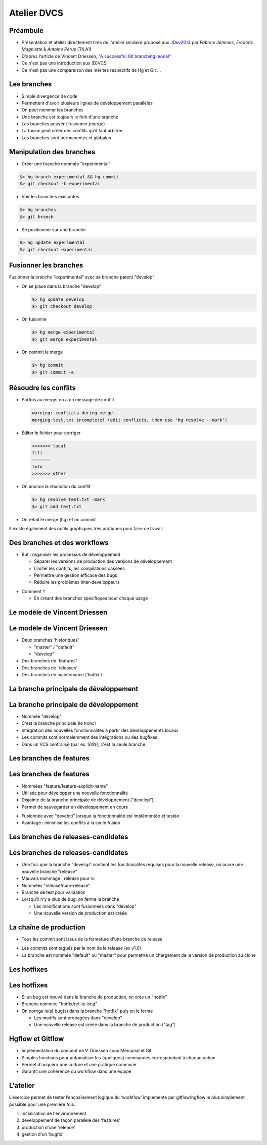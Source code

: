 
.. LoOPS DVCS slides file, created by
   hieroglyph-quickstart on Wed Aug 21 10:19:52 2013.

.. role:: red
.. role:: barre


============
Atelier DVCS
============

.. rst-class:: center
  
  Un workflow pour collaborer
  

.. image:: /_static/images/gitflow.png
   :align: center
   :scale: 50%

.. rst-class:: center
  
  gitflow & hgflow

.. rst-class:: small
  
  LoOPS - 19 décembre 2013 - A. Pérus



Préambule
=========

.. rst-class:: small

- Présentation et atelier directement tirés de l'atelier similaire proposé aux JDev2013_
  par *Fabrice Jammes*, *Frédéric Magniette* & *Antoine Pérus* (T4.A1)  
- D'après l'article de Vincent Driessen, `"A successful Git branching model" <http://nvie.com/posts/a-successful-git-branching-model>`_
- Ce n'est pas une introduction aux (D)VCS
- Ce n'est pas une comparaison des mérites respectifs de Hg et Git …

.. _JDev2013 : http://devlog.cnrs.fr/jdev2013


Les branches
============

.. image:: /_static/images/arbre.jpg
   :class: fill
   
- Simple divergence de code
- Permettent d'avoir plusieurs lignes de développement parallèles
- On peut nommer les branches
- Une branche est toujours le fork d'une branche
- Les branches peuvent fusionner (merge)
- La fusion peut créer des conflits qu'il faut arbitrer
- Les branches sont permanentes et globales


Manipulation des branches
=========================

- Créer une branche nommée "experimental"

.. code-block:: bash
   
   $> hg branch experimental && hg commit
   $> git checkout -b experimental
   
.. image:: /_static/images/secateur.png
   :align: right
   :scale: 50%

- Voir les branches existantes

.. code-block:: bash
   
   $> hg branches
   $> git branch
   

- Se positionner sur une branche

.. code-block:: bash
   
   $> hg update experimental
   $> git checkout experimental
 
 
Fusionner les branches
======================

Fusionner la branche "experimental" avec sa branche parent "develop"


.. image:: /_static/images/merge.png
   :align: right
   :scale: 70%

- On se place dans la branche "develop"

  .. code-block:: bash
     
     $> hg update develop
     $> git checkout develop

- On fusionne

  .. code-block:: bash
     
     $> hg merge experimental
     $> git merge experimental
     
- On commit le merge

  .. code-block:: bash
     
     $> hg commit
     $> git commit -a
 
 
Résoudre les conflits
=====================


- Parfois au merge, on a un message de conflit

  .. rst-class:: small

  .. code-block:: bash
  
    warning: conflicts during merge.
    merging test.txt incomplete! (edit conflicts, then use 'hg resolve --mark')
  
  .. image:: /_static/images/conflit.gif
     :align: right
     :scale: 50%
  
- Éditer le fichier pour corriger

  .. rst-class:: small

  .. code-block:: bash
  
    <<<<<<< local
    titi
    =======
    toto
    >>>>>>> other
  

- On anonce la résolution du conflit

  .. code-block:: bash
     
     $> hg resolve test.txt –mark
     $> git add test.txt
  
- On refait le merge (hg) et on commit

.. rst-class:: small

Il existe également des outils graphiques très pratiques pour faire ce travail



Des branches et des workflows
=============================

.. image:: /_static/images/branch2workflow.jpg
   :class: fill
   

- But : organiser les processus de développement

  + Séparer les versions de production des versions de développement
  + Limiter les conflits, les compilations cassées
  + Permettre une gestion efficace des bugs
  + Réduire les problèmes inter-developpeurs

.. rst-class:: build

- Comment ?

  + :red:`En créant des branches spécifiques pour chaque usage`


Le modèle de Vincent Driessen 
==============================


.. image:: /_static/images/driessen.png
   :align: center
   :scale: 70%


Le modèle de Vincent Driessen 
==============================

- Deux branches 'historiques'

  + "master" / "default"
  + "develop"

- Des branches de 'features'
- Des branches de 'releases'
- Des branches de maintenance ('hotfix')


.. rst-class:: appear

La branche principale de développement
======================================

.. image:: /_static/images/driessen-develop.png
   :align: center
   :scale: 70%


.. rst-class:: appear

La branche principale de développement
======================================

.. image:: /_static/images/trunk.jpg
   :class: fill
   
- Nommée "develop"
- C'est la branche principale (le tronc)
- Intégration des nouvelles fonctionnalités à partir des développements locaux
- Les commits sont normalemment des intégrations ou des bugfixes
- Dans un VCS centralisé (par ex. SVN), c'est la seule branche



Les branches de features
========================

.. image:: /_static/images/driessen-feature.png
   :align: center
   :scale: 70%


.. rst-class:: appear

Les branches de features
========================

- Nommées "feature/feature-explicit-name"
- Utilisée pour développer une nouvelle fonctionnalité
- Disjointe de la branche principale de développement ("develop")
- Permet de sauvegarder un développement en cours

.. image:: /_static/images/feature.png
   :align: right
   :scale: 45%

- Fusionnée avec "develop" lorsque la fonctionnalité est implémentée et testée
- Avantage : minimise les conflits à la seule fusion 


Les branches de releases-candidates
===================================

.. image:: /_static/images/driessen-release.png
   :align: center
   :scale: 70%


.. rst-class:: appear

Les branches de releases-candidates
===================================

.. image:: /_static/images/release.png
   :align: right
   :scale: 80%

- Une fois que la branche "develop" contient les fonctionalités requises pour la nouvelle release, 
  on ouvre une nouvelle branche "release"
- Mauvais nommage : release pour rc
- Nommées "release/num-release"
- Branche de test pour validation
- Lorsqu'il n'y a plus de bug, on ferme la branche 

  + Les modifications sont fusionnées dans "develop"
  + Une nouvelle version de production est créée



La chaîne de production
=======================

- Tous les commit sont issus de la fermeture d'une branche de release

.. image:: /_static/images/chaine.jpg
   :align: right
   :scale: 25%

- Les commits sont tagués par le nom de la release (ex v1.0)
- La branche est nommée "default" ou "master" pour permettre un chargement de la version de production au clone 

Les hotfixes
============

.. image:: /_static/images/driessen-hotfix.png
   :align: center
   :scale: 70%


.. rst-class:: appear

Les hotfixes
============

- Si un bug est trouvé dans la branche de production, on crée un "hotfix"
- Branche nommée "hotfix/ref-to-bug"
- On corrige le(s) bug(s) dans la branche "hotfix" puis on le ferme

  + Les modifs sont propagées dans "develop"
  + Une nouvelle release est créée dans la branche de production ("tag")

.. image:: /_static/images/hotfix.jpg
   :align: center
   :scale: 60%


Hgflow et Gitflow
=================

.. image:: /_static/images/hg.png
   :align: right
   :scale: 30%

- Implémentation du concept de V. Driessen sous Mercurial et Git
- Simples fonctions pour automatiser les (quelques) commandes correspondant à chaque action
- Permet d'acquérir une culture et une pratique commune
- Garantit une cohérence du workflow dans une équipe

.. image:: /_static/images/git.png
   :align: left
   :scale: 25%


L'atelier
=========


L’exercice permet de tester l’enchaînement logique du ‘workflow’ implémenté par gitflow/hgflow le plus simplement possible pour une première fois. 


.. image:: /_static/images/maintenance.png
   :scale: 60%
   :align: right

.. rst-class:: small

#. initialisation de l'environnement
#. développement de façon parallèle des ‘features’
#. production d'une ‘release’
#. gestion d'un ‘bugfix’
   
